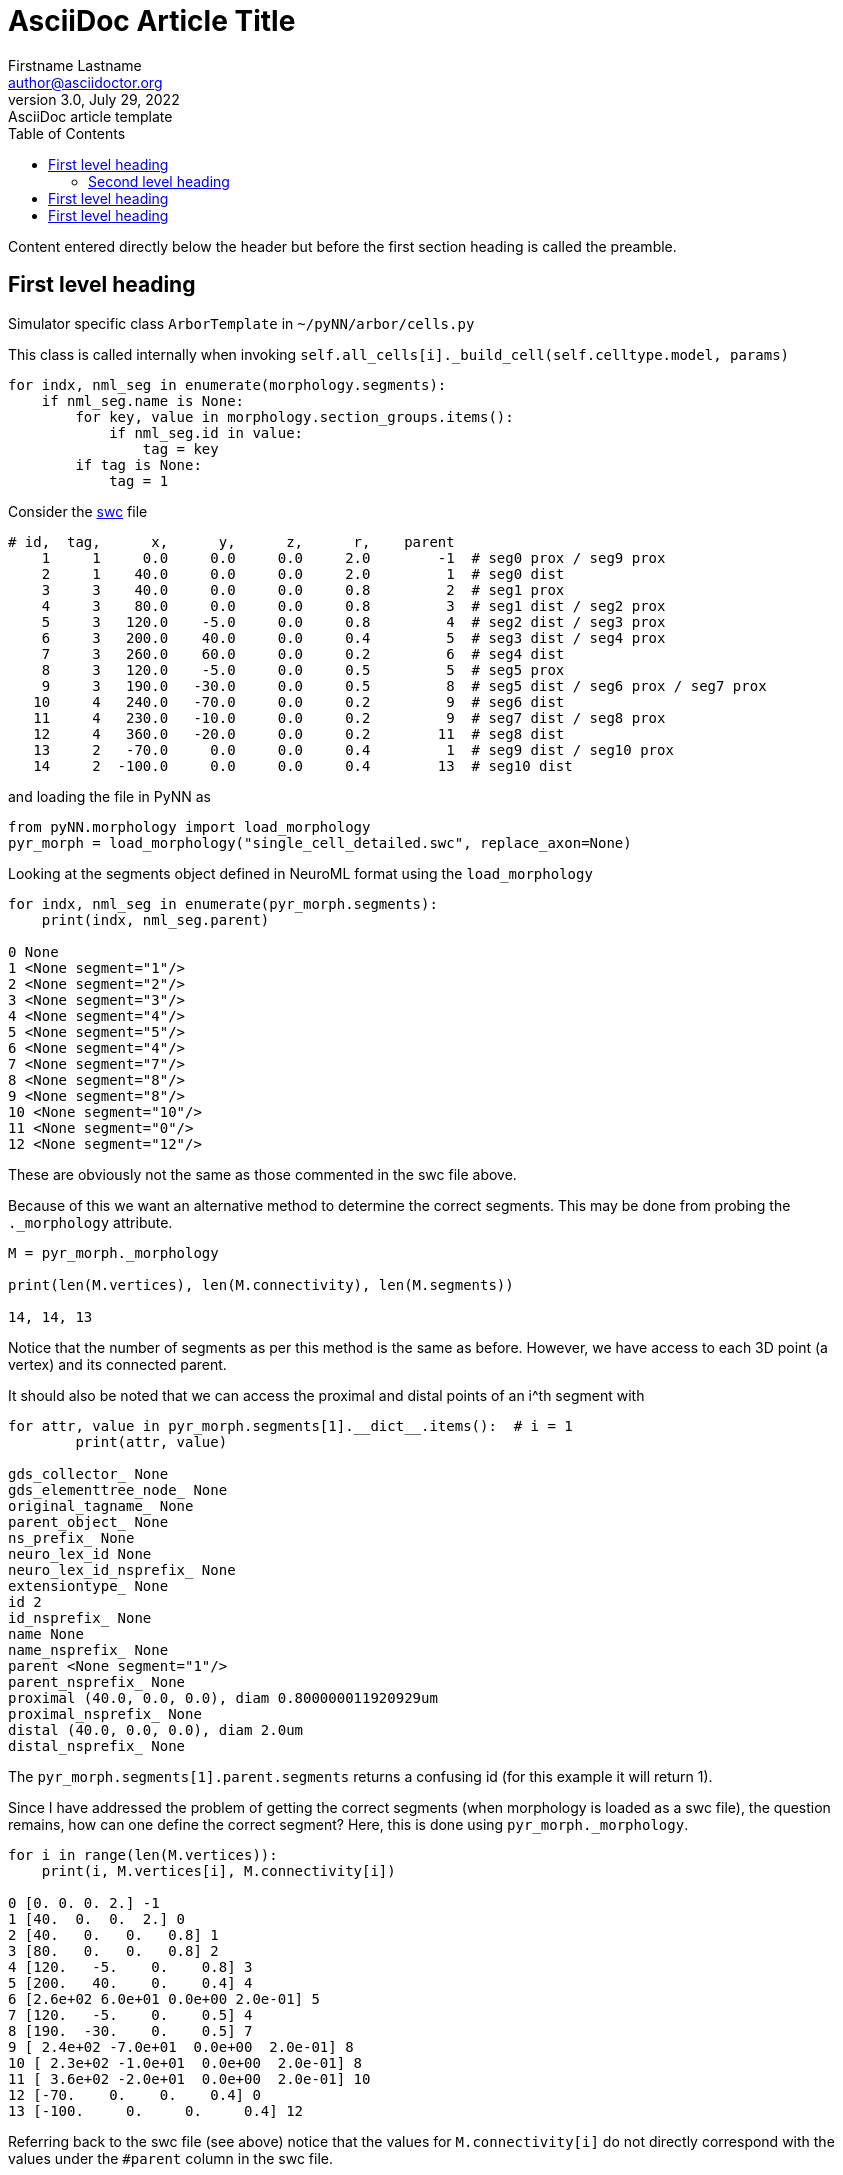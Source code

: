 = AsciiDoc Article Title
Firstname Lastname <author@asciidoctor.org>
3.0, July 29, 2022: AsciiDoc article template
:toc:
:icons: font
:url-quickref: https://docs.asciidoctor.org/asciidoc/latest/syntax-quick-reference/

Content entered directly below the header but before the first section heading is called the preamble.

== First level heading

Simulator specific class `+ArborTemplate+` in `+~/pyNN/arbor/cells.py+`

This class is called internally when invoking `+self.all_cells[i]._build_cell(self.celltype.model, params)+`

....
for indx, nml_seg in enumerate(morphology.segments):
    if nml_seg.name is None:
        for key, value in morphology.section_groups.items():
            if nml_seg.id in value:
                tag = key
        if tag is None:
            tag = 1
....

Consider the http://www.neuronland.org/NLMorphologyConverter/MorphologyFormats/SWC/Spec.html?msclkid=a2d5d4a1c6d811ec8a9455893b74da63[swc] file

....
# id,  tag,      x,      y,      z,      r,    parent
    1     1     0.0     0.0     0.0     2.0        -1  # seg0 prox / seg9 prox
    2     1    40.0     0.0     0.0     2.0         1  # seg0 dist
    3     3    40.0     0.0     0.0     0.8         2  # seg1 prox
    4     3    80.0     0.0     0.0     0.8         3  # seg1 dist / seg2 prox
    5     3   120.0    -5.0     0.0     0.8         4  # seg2 dist / seg3 prox
    6     3   200.0    40.0     0.0     0.4         5  # seg3 dist / seg4 prox
    7     3   260.0    60.0     0.0     0.2         6  # seg4 dist
    8     3   120.0    -5.0     0.0     0.5         5  # seg5 prox
    9     3   190.0   -30.0     0.0     0.5         8  # seg5 dist / seg6 prox / seg7 prox
   10     4   240.0   -70.0     0.0     0.2         9  # seg6 dist
   11     4   230.0   -10.0     0.0     0.2         9  # seg7 dist / seg8 prox
   12     4   360.0   -20.0     0.0     0.2        11  # seg8 dist
   13     2   -70.0     0.0     0.0     0.4         1  # seg9 dist / seg10 prox
   14     2  -100.0     0.0     0.0     0.4        13  # seg10 dist
....

and loading the file in PyNN as

....
from pyNN.morphology import load_morphology
pyr_morph = load_morphology("single_cell_detailed.swc", replace_axon=None)
....

Looking at the segments object defined in NeuroML format using the `+load_morphology+`

....
for indx, nml_seg in enumerate(pyr_morph.segments):
    print(indx, nml_seg.parent)

0 None
1 <None segment="1"/>
2 <None segment="2"/>
3 <None segment="3"/>
4 <None segment="4"/>
5 <None segment="5"/>
6 <None segment="4"/>
7 <None segment="7"/>
8 <None segment="8"/>
9 <None segment="8"/>
10 <None segment="10"/>
11 <None segment="0"/>
12 <None segment="12"/>
....

These are obviously not the same as those commented in the swc file above.

Because of this we want an alternative method to determine the correct segments. This may be done from probing the `+._morphology+` attribute.

....
M = pyr_morph._morphology

print(len(M.vertices), len(M.connectivity), len(M.segments))

14, 14, 13
....

Notice that the number of segments as per this method is the same as before. However, we have access to each 3D point (a vertex) and its connected parent.

It should also be noted that we can access the proximal and distal points of an i^th segment with

....
for attr, value in pyr_morph.segments[1].__dict__.items():  # i = 1
        print(attr, value)

gds_collector_ None
gds_elementtree_node_ None
original_tagname_ None
parent_object_ None
ns_prefix_ None
neuro_lex_id None
neuro_lex_id_nsprefix_ None
extensiontype_ None
id 2
id_nsprefix_ None
name None
name_nsprefix_ None
parent <None segment="1"/>
parent_nsprefix_ None
proximal (40.0, 0.0, 0.0), diam 0.800000011920929um
proximal_nsprefix_ None
distal (40.0, 0.0, 0.0), diam 2.0um
distal_nsprefix_ None
....

The `+pyr_morph.segments[1].parent.segments+` returns a confusing id (for this example it will return 1).

Since I have addressed the problem of getting the correct segments (when morphology is loaded as a swc file), the question remains, how can one define the correct segment? Here, this is done using `+pyr_morph._morphology+`.

....
for i in range(len(M.vertices)):
    print(i, M.vertices[i], M.connectivity[i])

0 [0. 0. 0. 2.] -1
1 [40.  0.  0.  2.] 0
2 [40.   0.   0.   0.8] 1
3 [80.   0.   0.   0.8] 2
4 [120.   -5.    0.    0.8] 3
5 [200.   40.    0.    0.4] 4
6 [2.6e+02 6.0e+01 0.0e+00 2.0e-01] 5
7 [120.   -5.    0.    0.5] 4
8 [190.  -30.    0.    0.5] 7
9 [ 2.4e+02 -7.0e+01  0.0e+00  2.0e-01] 8
10 [ 2.3e+02 -1.0e+01  0.0e+00  2.0e-01] 8
11 [ 3.6e+02 -2.0e+01  0.0e+00  2.0e-01] 10
12 [-70.    0.    0.    0.4] 0
13 [-100.     0.     0.     0.4] 12
....

Referring back to the swc file (see above) notice that the values for `+M.connectivity[i]+` do not directly correspond with the values under the `+#parent+` column in the swc file.

Although, `+M.connectivity+` represent array whose elements correspond to parent for respective vertex

....
M.connectivity

array([-1,  0,  1,  2,  3,  4,  5,  4,  7,  8,  8, 10,  0, 12], dtype=int32)
....

they often have duplicate entries. Removing the duplicates

....
numpy.unique(M.connectivity)

array([-1,  0,  1,  2,  3,  4,  5,  7,  8, 10, 12], dtype=int32)
....

here we get 11 parents for 11 segments.

Since the above swc is reflected in https://docs.arbor-sim.org/en/stable/tutorial/single_cell_detailed.html[arbor] as

....
# Start with segment 0: a cylindrical soma with tag 1
tree.append(mnpos, mpoint(0.0, 0.0, 0.0, 2.0), mpoint( 40.0, 0.0, 0.0, 2.0), tag=1)
# Construct the first section of the dendritic tree with tag 3,
# comprised of segments 1 and 2, attached to soma segment 0.
tree.append(0,     mpoint(40.0, 0.0, 0.0, 0.8), mpoint( 80.0,  0.0, 0.0, 0.8), tag=3)
tree.append(1,     mpoint(80.0, 0.0, 0.0, 0.8), mpoint(120.0, -5.0, 0.0, 0.8), tag=3)
# Construct the rest of the dendritic tree: segments 3, 4 and 5.
tree.append(2,     mpoint(120.0, -5.0, 0.0, 0.8), mpoint(200.0,  40.0, 0.0, 0.4), tag=3)
tree.append(3,     mpoint(200.0, 40.0, 0.0, 0.4), mpoint(260.0,  60.0, 0.0, 0.2), tag=3)
tree.append(2,     mpoint(120.0, -5.0, 0.0, 0.5), mpoint(190.0, -30.0, 0.0, 0.5), tag=3)
# Construct a special region of the tree made of segments 6, 7, and 8
# differentiated from the rest of the tree using tag 4.
tree.append(5,     mpoint(190.0, -30.0, 0.0, 0.5), mpoint(240.0, -70.0, 0.0, 0.2), tag=4)
tree.append(5,     mpoint(190.0, -30.0, 0.0, 0.5), mpoint(230.0, -10.0, 0.0, 0.2), tag=4)
tree.append(7,     mpoint(230.0, -10.0, 0.0, 0.2), mpoint(360.0, -20.0, 0.0, 0.2), tag=4)
# Construct segments 9 and 10 that make up the axon with tag 2.
# Segment 9 is at the root, where its proximal end will be connected to the
# proximal end of the soma segment.
tree.append(mnpos, mpoint( 0.0, 0.0, 0.0, 2.0), mpoint(  -70.0, 0.0, 0.0, 0.4), tag=2)
tree.append(9,     mpoint(-70.0, 0.0, 0.0, 0.4), mpoint(-100.0, 0.0, 0.0, 0.4), tag=2)
....

and organizing by hand the above swc can be expressed as

....
segment_id            proximal                             distal                   parent
0             0.0     0.0     0.0     2.0       40.0     0.0     0.0     2.0          -1
1            40.0     0.0     0.0     0.8       80.0     0.0     0.0     0.8           2
2            80.0     0.0     0.0     0.8      120.0    -5.0     0.0     0.8           3
3           120.0    -5.0     0.0     0.8      200.0    40.0     0.0     0.4           4
4           200.0    40.0     0.0     0.4      260.0    60.0     0.0     0.2           5
5           120.0    -5.0     0.0     0.5      190.0   -30.0     0.0     0.5           5
6           190.0   -30.0     0.0     0.5      240.0   -70.0     0.0     0.2           8
7           190.0   -30.0     0.0     0.5      230.0   -10.0     0.0     0.2           8
8           230.0   -10.0     0.0     0.2      360.0   -20.0     0.0     0.2           9
9             0.0     0.0     0.0     2.0      -70.0     0.0     0.0     0.4          -1
10          -70.0     0.0     0.0     0.4     -100.0     0.0     0.0     0.4           1
....

Using the above as reference we write an algorithm to extract the array of proximal points (of a segment), the array of distal points, and parent id. Note that parent id refers to respective segment id in `+pyr_morph.segments+` such that `+len(pyr_morph.segments)+` equals `+len(numpy.unique(M.connectivity))+`.

....
def bar(parn, parn_dist, points_3d, points_root):
    #M.vertices[0][:3].shape[0] == M.vertices[0][:3].size
    if parn_dist.shape[0] == parn_dist.size:
        if np.count_nonzero(parn_dist == points_3d) == 3:
            k = 0
            parn.append(k)
    else:
        #chk = (parn_dist == M3.vertices[i+1][:3]).all(axis=1)
        chk = (parn_dist == points_3d).all(axis=1)
        if np.count_nonzero(chk) != 0:
            k = np.where((parn_dist == points_3d).all(1))[0][0]
            parn.append(k)
        elif np.count_nonzero(chk) == 0:
            if np.count_nonzero(points_3d==points_root) == 3:
                parn.append(None)
    return parn
#
prox = M.vertices[0]
dist = M.vertices[1]
parn_dist = M.vertices[1][:3]
parn = [None] # root
p = 0
n = len(M.vertices)
for i in range(2, n-1):
    if M.connectivity[i] < M.connectivity[i+1]:
        prox = numpy.vstack ((prox, M.vertices[i]))
        dist = numpy.vstack ((dist, M.vertices[i+1]))
        parn = bar(parn, parn_dist, M.vertices[i][:3], prox[0,:3])
        parn_dist = numpy.vstack ((parn_dist, M.vertices[i+1][:3]))
    elif M.connectivity[i] == M.connectivity[i+1]:
        j = i - 1
        while M.connectivity[j] == M.connectivity[i+1]:
            j = j - 1
        prox = np.vstack ((prox, M.vertices[j]))
        dist = np.vstack ((dist, M.vertices[i+1]))
        parn = bar(parn, parn_dist, M.vertices[j][:3], prox[0,:3])
        parn_dist = np.vstack ((parn_dist, M.vertices[i+1][:3]))
    elif M.connectivity[i+1] == 0:
        j = M.connectivity[i+1]
        prox = numpy.vstack ((prox, M.vertices[j]))
        dist = numpy.vstack ((dist, M.vertices[i+1]))
        parn = bar(parn, parn_dist, M.vertices[j][:3], prox[0,:3])
        parn_dist = numpy.vstack ((parn_dist, M.vertices[i+1][:3]))
....

Checking its output

....
print(prox)
print(dist)
print(parn)
print(len(parn))

[[ 0.0e+00  0.0e+00  0.0e+00  2.0e+00]
 [ 4.0e+01  0.0e+00  0.0e+00  8.0e-01]
 [ 8.0e+01  0.0e+00  0.0e+00  8.0e-01]
 [ 1.2e+02 -5.0e+00  0.0e+00  8.0e-01]
 [ 2.0e+02  4.0e+01  0.0e+00  4.0e-01]
 [ 1.2e+02 -5.0e+00  0.0e+00  5.0e-01]
 [ 1.9e+02 -3.0e+01  0.0e+00  5.0e-01]
 [ 1.9e+02 -3.0e+01  0.0e+00  5.0e-01]
 [ 2.3e+02 -1.0e+01  0.0e+00  2.0e-01]
 [ 0.0e+00  0.0e+00  0.0e+00  2.0e+00]
 [-7.0e+01  0.0e+00  0.0e+00  4.0e-01]]
[[ 4.0e+01  0.0e+00  0.0e+00  2.0e+00]
 [ 8.0e+01  0.0e+00  0.0e+00  8.0e-01]
 [ 1.2e+02 -5.0e+00  0.0e+00  8.0e-01]
 [ 2.0e+02  4.0e+01  0.0e+00  4.0e-01]
 [ 2.6e+02  6.0e+01  0.0e+00  2.0e-01]
 [ 1.9e+02 -3.0e+01  0.0e+00  5.0e-01]
 [ 2.4e+02 -7.0e+01  0.0e+00  2.0e-01]
 [ 2.3e+02 -1.0e+01  0.0e+00  2.0e-01]
 [ 3.6e+02 -2.0e+01  0.0e+00  2.0e-01]
 [-7.0e+01  0.0e+00  0.0e+00  4.0e-01]
 [-1.0e+02  0.0e+00  0.0e+00  4.0e-01]]
[None, 0, 1, 2, 3, 2, 5, 5, 7, 9]
10
....

*Note:* Because of the issue of deleting the `+segments+` attribute the modified list of segments are created in a new attribute of the morphology named `+backend_segments+`.

This is a paragraph with a *bold* word and an _italicized_ word.

.Image caption
image::image-file-name.png[I am the image alt text.]

This is another paragraph.footnote:[I am footnote text and will be displayed at the bottom of the article.]

=== Second level heading

.Unordered list title
* list item 1
** nested list item
*** nested nested list item 1
*** nested nested list item 2
* list item 2

This is a paragraph.

.Example block title
====
Content in an example block is subject to normal substitutions.
====

.Sidebar title
****
Sidebars contain aside text and are subject to normal substitutions.
****

==== Third level heading

[#id-for-listing-block]
.Listing block title
----
Content in a listing block is subject to verbatim substitutions.
Listing block content is commonly used to preserve code input.
----

===== Fourth level heading

.Table title
|===
|Column heading 1 |Column heading 2

|Column 1, row 1
|Column 2, row 1

|Column 1, row 2
|Column 2, row 2
|===

====== Fifth level heading

[quote,firstname lastname,movie title]
____
I am a block quote or a prose excerpt.
I am subject to normal substitutions.
____

[verse,firstname lastname,poem title and more]
____
I am a verse block.
  Indents and endlines are preserved in verse blocks.
____

== First level heading

TIP: There are five admonition labels: Tip, Note, Important, Caution and Warning.

// I am a comment and won't be rendered.

. ordered list item
.. nested ordered list item
. ordered list item

The text at the end of this sentence is cross referenced to <<_third_level_heading,the third level heading>>

== First level heading

This is a link to the https://docs.asciidoctor.org/home/[Asciidoctor documentation].
This is an attribute reference {url-quickref}[that links this text to the AsciiDoc Syntax Quick Reference].
